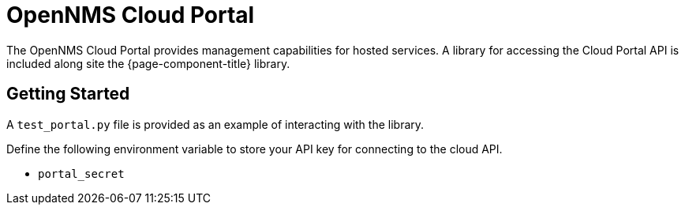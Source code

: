 
= OpenNMS Cloud Portal

The OpenNMS Cloud Portal provides management capabilities for hosted services.
A library for accessing the Cloud Portal API is included along site the {page-component-title} library.

== Getting Started

A `test_portal.py` file is provided as an example of interacting with the library.

Define the following environment variable to store your API key for connecting to the cloud API.

* `portal_secret`
